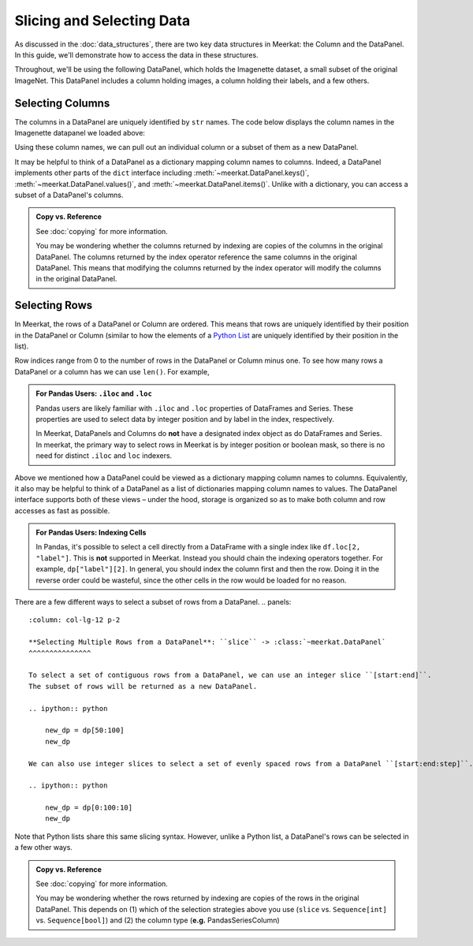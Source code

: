 Slicing and Selecting Data
===========================

As discussed in the :doc:`data_structures`, there are two key data structures in Meerkat: the Column and the DataPanel. In this guide, we'll demonstrate how to access the data in these structures.

Throughout, we'll be using the following DataPanel, which holds the Imagenette dataset, a small subset of the original ImageNet. This DataPanel includes a column holding images, a column holding their labels, and a few others.

.. ipython:: python

   import meerkat as mk
   dp = mk.datasets.get("imagenette")
   dp


Selecting Columns
------------------
The columns in a DataPanel are uniquely identified by ``str`` names. The code
below displays the column names in the Imagenette datapanel we loaded above: 

.. ipython:: python

   dp.columns

Using these column names, we can pull out an individual column or a subset of them as a new
DataPanel. 

.. panels::
    :column: col-lg-12 p-2


    **Selecting a Single Column**: ``str`` -> :class:`~meerkat.AbstractColumn`
    ^^^^^^^^^^^^^^

    To select a single column, we simply pass it's name to the index operator. For example,

    .. ipython:: python

        col = dp["label"]
        col

    Passing a ``str`` that isn't among the column names will raise a ``KeyError``.  
    
It may be helpful to think of a DataPanel as a dictionary mapping column names to columns. 
Indeed, a DataPanel implements other parts of the ``dict`` interface including :meth:`~meerkat.DataPanel.keys()`, :meth:`~meerkat.DataPanel.values()`, and :meth:`~meerkat.DataPanel.items()`. Unlike with a dictionary, you can access a subset of a DataPanel's columns.

.. panels::
    :column: col-lg-12 p-2


    **Selecting Multiple Columns**: ``Sequence[str]`` -> :class:`~meerkat.DataPanel`
    ^^^^^^^^^^^^^^

    You can select multiple columns by passing a list or tuple of column names. Doing so will return a new DataPanel with a subset of the columns in the original. For example,

    .. ipython:: python

        new_dp = dp[["label", "img"]]
        new_dp.columns

    Passing a ``str`` that isn't among the column names will raise a ``KeyError``.  


.. admonition:: Copy vs. Reference

    See :doc:`copying` for more information.
    
    You may be wondering whether the columns returned by indexing are copies of the columns in the original DataPanel. The columns returned by the index operator reference the same columns in the original DataPanel. This means that modifying the columns returned by the index operator will modify the columns in the original DataPanel. 



Selecting Rows
---------------

In Meerkat, the rows of a DataPanel or Column are ordered. This means that rows are 
uniquely identified by their position in the DataPanel or Column (similar to how the 
elements of a `Python List <https://www.w3schools.com/python/python_lists.asp>`_ are 
uniquely identified by their position in the list).

Row indices range from 0 to the number of rows in the DataPanel or Column minus one. To
see how many rows a DataPanel or a column has we can use ``len()``. For example,

.. ipython:: python

   len(dp)


.. panels::
    :column: col-lg-12 p-2


    **Selecting a Single Row from a DataPanel**: ``int`` -> :class:`Dict[str, Any]`
    ^^^^^^^^^^^^^^

    To select a single row from a DataPanel, we simply pass it's position to the index operator. For example,

    .. ipython:: python

        row = dp[2]
        row

    Passing an ``int`` that is less than ``0`` or greater than ``len(dp)`` will raise an ``IndexError``.  


.. admonition:: For Pandas Users: ``.iloc`` and ``.loc`` 

    Pandas users are likely familiar with ``.iloc`` and ``.loc`` properties of DataFrames and Series.
    These properties are used to select data by integer position and by label in the index, respectively.

    In Meerkat, DataPanels and Columns do **not** have a designated index object as do DataFrames and Series.
    In meerkat, the primary way to select rows in Meerkat is by integer position or boolean mask, so there is no need for distinct ``.iloc`` and ``loc`` indexers. 

Above we mentioned how a DataPanel could be viewed as a dictionary mapping column names 
to columns. Equivalently, it also may be helpful to think of a DataPanel as a list of 
dictionaries mapping column names to values. The DataPanel interface supports both of these 
views – under the hood, storage is organized so as to make both column and row accesses
as fast as possible.
    

.. panels::
    :column: col-lg-12 p-2

    **Selecting a Single Cell from a Column**: ``int`` -> :class:`Any`
    ^^^^^^^^^^^^^^^^^^^^^^^^^^^^^^^^^^^^^^^^^^^^^^^^^^^^^^^^^^^^^^^^^^^^^^

    To select a single cell from a column, we pass it's position to the index operator. For example,

    .. ipython:: python

        col = dp["label"]
        col[2]

    Passing an ``int`` that is less than ``0`` or greater than ``len(dp["label"])`` will raise an ``IndexError``.  

.. admonition:: For Pandas Users: Indexing Cells

    In Pandas, it's possible to select a cell directly from a DataFrame with a single index like ``df.loc[2, "label"]``. 
    This is **not** supported in Meerkat. Instead you should chain the indexing operators together. For example,
    ``dp["label"][2]``. In general, you should index the column first and then the row. Doing it in the reverse order
    could be wasteful, since the other cells in the row would be loaded for no reason.  

There are a few different ways to select a subset of rows from a DataPanel. 
.. panels::
    :column: col-lg-12 p-2

    **Selecting Multiple Rows from a DataPanel**: ``slice`` -> :class:`~meerkat.DataPanel`
    ^^^^^^^^^^^^^^^

    To select a set of contiguous rows from a DataPanel, we can use an integer slice ``[start:end]``. 
    The subset of rows will be returned as a new DataPanel. 

    .. ipython:: python
     
        new_dp = dp[50:100]
        new_dp
    
    We can also use integer slices to select a set of evenly spaced rows from a DataPanel ``[start:end:step]``. For example, below we select everyt tenth row from the first 100 rows in the DataPanel.

    .. ipython:: python
     
        new_dp = dp[0:100:10]
        new_dp
    
Note that Python lists share this same slicing syntax. However, unlike a Python list, a DataPanel's rows can be selected in a few other ways.


.. panels::
    :column: col-lg-12 p-2

    **Selecting Multiple Rows from a DataPanel**: ``Sequence[int]`` -> :class:`~meerkat.DataPanel`
    ^^^^^^^^^^^^^^

    To select multiple rows from a DataPanel we can also pass a list of ``int``.

    .. ipython:: python
     
        new_dp = dp[[0, 2, 5, 8, 17]]
        new_dp

    Other valid sequences of ``int`` that can be used to index are:

    * ``Tuple[int]`` – a tuple of integers.
    * ``np.ndarray[np.integer]`` - a NumPy NDArray with `dtype` `np.integer`.
    * ``pd.Series[np.integer]`` - a Pandas Series with `dtype` `np.integer`.
    * ``torch.Tensor[torch.int64]`` - a PyTorch Tensor with `dtype` `torch.int`.
    * ``mk.AbstractColumn`` - a Meerkat column who's cells are ``int``, ``np.integer``, or ``torch.int64``.  

    This is useful when the rows are neither coontiguous nor evenly spaced (otherwise slice 
    indexing, described above, is faster).    


.. panels::
    :column: col-lg-12 p-2

    **Selecting Multiple Rows from a DataPanel**: ``Sequence[bool]`` -> :class:`~meerkat.DataPanel`
    ^^^^^^^^^^^^^^

    To select multiple rows from a DataPanel we can also pass a list of ``bool`` the 
    same length as the DataPanel. Below we select the first and last rows from 
    the smaller DataPanel ``new_dp`` that we selected in the panel above. 

    .. ipython:: python

        new_dp[[True, False, False, False, True]]
        

    Other valid sequences of ``bool`` that can be used to select  are:
    
    * ``Tuple[bool]`` – a tuple of bool.
    * ``np.ndarray[bool]`` - a NumPy NDArray with `dtype` `bool`.
    * ``pd.Series[bool]`` - a Pandas Series with `dtype` `bool`.
    * ``torch.Tensor[torch.bool]`` - a PyTorch Tensor with `dtype` `torch.bool`.
    * ``mk.AbstractColumn`` - a Meerkat column who's cells are ``int``, ``bool``, or ``torch.bool``.  

    This is very useful for quickly filtering DataPanels. 



.. admonition:: Copy vs. Reference

    See :doc:`copying` for more information.
    
    You may be wondering whether the rows returned by indexing are copies of the rows in the original DataPanel. 
    This depends on (1) which of the selection strategies above you use (``slice`` vs. ``Sequence[int]`` vs. ``Sequence[bool]``)  and (2) the column type (**e.g.** PandasSeriesColumn)




